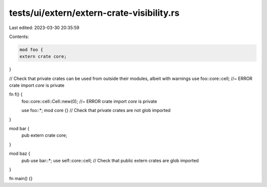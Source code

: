 tests/ui/extern/extern-crate-visibility.rs
==========================================

Last edited: 2023-03-30 20:35:59

Contents:

.. code-block:: rs

    mod foo {
    extern crate core;
}

// Check that private crates can be used from outside their modules, albeit with warnings
use foo::core::cell; //~ ERROR crate import `core` is private

fn f() {
    foo::core::cell::Cell::new(0); //~ ERROR crate import `core` is private

    use foo::*;
    mod core {} // Check that private crates are not glob imported
}

mod bar {
    pub extern crate core;
}

mod baz {
    pub use bar::*;
    use self::core::cell; // Check that public extern crates are glob imported
}

fn main() {}


